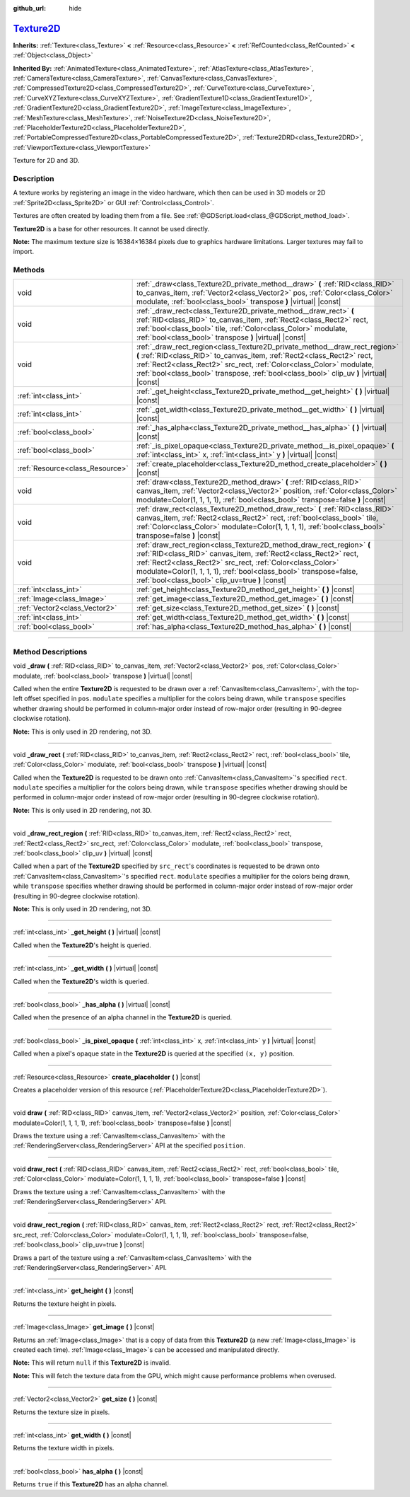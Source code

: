 :github_url: hide

.. DO NOT EDIT THIS FILE!!!
.. Generated automatically from Godot engine sources.
.. Generator: https://github.com/godotengine/godot/tree/master/doc/tools/make_rst.py.
.. XML source: https://github.com/godotengine/godot/tree/master/doc/classes/Texture2D.xml.

.. _class_Texture2D:

`Texture2D <https://github.com/godotengine/godot/blob/master/scene/resources/image_texture.h#L167>`_
====================================================================================================

**Inherits:** :ref:`Texture<class_Texture>` **<** :ref:`Resource<class_Resource>` **<** :ref:`RefCounted<class_RefCounted>` **<** :ref:`Object<class_Object>`

**Inherited By:** :ref:`AnimatedTexture<class_AnimatedTexture>`, :ref:`AtlasTexture<class_AtlasTexture>`, :ref:`CameraTexture<class_CameraTexture>`, :ref:`CanvasTexture<class_CanvasTexture>`, :ref:`CompressedTexture2D<class_CompressedTexture2D>`, :ref:`CurveTexture<class_CurveTexture>`, :ref:`CurveXYZTexture<class_CurveXYZTexture>`, :ref:`GradientTexture1D<class_GradientTexture1D>`, :ref:`GradientTexture2D<class_GradientTexture2D>`, :ref:`ImageTexture<class_ImageTexture>`, :ref:`MeshTexture<class_MeshTexture>`, :ref:`NoiseTexture2D<class_NoiseTexture2D>`, :ref:`PlaceholderTexture2D<class_PlaceholderTexture2D>`, :ref:`PortableCompressedTexture2D<class_PortableCompressedTexture2D>`, :ref:`Texture2DRD<class_Texture2DRD>`, :ref:`ViewportTexture<class_ViewportTexture>`

Texture for 2D and 3D.

.. rst-class:: classref-introduction-group

Description
-----------

A texture works by registering an image in the video hardware, which then can be used in 3D models or 2D :ref:`Sprite2D<class_Sprite2D>` or GUI :ref:`Control<class_Control>`.

Textures are often created by loading them from a file. See :ref:`@GDScript.load<class_@GDScript_method_load>`.

\ **Texture2D** is a base for other resources. It cannot be used directly.

\ **Note:** The maximum texture size is 16384×16384 pixels due to graphics hardware limitations. Larger textures may fail to import.

.. rst-class:: classref-reftable-group

Methods
-------

.. table::
   :widths: auto

   +---------------------------------+---------------------------------------------------------------------------------------------------------------------------------------------------------------------------------------------------------------------------------------------------------------------------------------------------------------------------------+
   | void                            | :ref:`_draw<class_Texture2D_private_method__draw>` **(** :ref:`RID<class_RID>` to_canvas_item, :ref:`Vector2<class_Vector2>` pos, :ref:`Color<class_Color>` modulate, :ref:`bool<class_bool>` transpose **)** |virtual| |const|                                                                                                 |
   +---------------------------------+---------------------------------------------------------------------------------------------------------------------------------------------------------------------------------------------------------------------------------------------------------------------------------------------------------------------------------+
   | void                            | :ref:`_draw_rect<class_Texture2D_private_method__draw_rect>` **(** :ref:`RID<class_RID>` to_canvas_item, :ref:`Rect2<class_Rect2>` rect, :ref:`bool<class_bool>` tile, :ref:`Color<class_Color>` modulate, :ref:`bool<class_bool>` transpose **)** |virtual| |const|                                                            |
   +---------------------------------+---------------------------------------------------------------------------------------------------------------------------------------------------------------------------------------------------------------------------------------------------------------------------------------------------------------------------------+
   | void                            | :ref:`_draw_rect_region<class_Texture2D_private_method__draw_rect_region>` **(** :ref:`RID<class_RID>` to_canvas_item, :ref:`Rect2<class_Rect2>` rect, :ref:`Rect2<class_Rect2>` src_rect, :ref:`Color<class_Color>` modulate, :ref:`bool<class_bool>` transpose, :ref:`bool<class_bool>` clip_uv **)** |virtual| |const|       |
   +---------------------------------+---------------------------------------------------------------------------------------------------------------------------------------------------------------------------------------------------------------------------------------------------------------------------------------------------------------------------------+
   | :ref:`int<class_int>`           | :ref:`_get_height<class_Texture2D_private_method__get_height>` **(** **)** |virtual| |const|                                                                                                                                                                                                                                    |
   +---------------------------------+---------------------------------------------------------------------------------------------------------------------------------------------------------------------------------------------------------------------------------------------------------------------------------------------------------------------------------+
   | :ref:`int<class_int>`           | :ref:`_get_width<class_Texture2D_private_method__get_width>` **(** **)** |virtual| |const|                                                                                                                                                                                                                                      |
   +---------------------------------+---------------------------------------------------------------------------------------------------------------------------------------------------------------------------------------------------------------------------------------------------------------------------------------------------------------------------------+
   | :ref:`bool<class_bool>`         | :ref:`_has_alpha<class_Texture2D_private_method__has_alpha>` **(** **)** |virtual| |const|                                                                                                                                                                                                                                      |
   +---------------------------------+---------------------------------------------------------------------------------------------------------------------------------------------------------------------------------------------------------------------------------------------------------------------------------------------------------------------------------+
   | :ref:`bool<class_bool>`         | :ref:`_is_pixel_opaque<class_Texture2D_private_method__is_pixel_opaque>` **(** :ref:`int<class_int>` x, :ref:`int<class_int>` y **)** |virtual| |const|                                                                                                                                                                         |
   +---------------------------------+---------------------------------------------------------------------------------------------------------------------------------------------------------------------------------------------------------------------------------------------------------------------------------------------------------------------------------+
   | :ref:`Resource<class_Resource>` | :ref:`create_placeholder<class_Texture2D_method_create_placeholder>` **(** **)** |const|                                                                                                                                                                                                                                        |
   +---------------------------------+---------------------------------------------------------------------------------------------------------------------------------------------------------------------------------------------------------------------------------------------------------------------------------------------------------------------------------+
   | void                            | :ref:`draw<class_Texture2D_method_draw>` **(** :ref:`RID<class_RID>` canvas_item, :ref:`Vector2<class_Vector2>` position, :ref:`Color<class_Color>` modulate=Color(1, 1, 1, 1), :ref:`bool<class_bool>` transpose=false **)** |const|                                                                                           |
   +---------------------------------+---------------------------------------------------------------------------------------------------------------------------------------------------------------------------------------------------------------------------------------------------------------------------------------------------------------------------------+
   | void                            | :ref:`draw_rect<class_Texture2D_method_draw_rect>` **(** :ref:`RID<class_RID>` canvas_item, :ref:`Rect2<class_Rect2>` rect, :ref:`bool<class_bool>` tile, :ref:`Color<class_Color>` modulate=Color(1, 1, 1, 1), :ref:`bool<class_bool>` transpose=false **)** |const|                                                           |
   +---------------------------------+---------------------------------------------------------------------------------------------------------------------------------------------------------------------------------------------------------------------------------------------------------------------------------------------------------------------------------+
   | void                            | :ref:`draw_rect_region<class_Texture2D_method_draw_rect_region>` **(** :ref:`RID<class_RID>` canvas_item, :ref:`Rect2<class_Rect2>` rect, :ref:`Rect2<class_Rect2>` src_rect, :ref:`Color<class_Color>` modulate=Color(1, 1, 1, 1), :ref:`bool<class_bool>` transpose=false, :ref:`bool<class_bool>` clip_uv=true **)** |const| |
   +---------------------------------+---------------------------------------------------------------------------------------------------------------------------------------------------------------------------------------------------------------------------------------------------------------------------------------------------------------------------------+
   | :ref:`int<class_int>`           | :ref:`get_height<class_Texture2D_method_get_height>` **(** **)** |const|                                                                                                                                                                                                                                                        |
   +---------------------------------+---------------------------------------------------------------------------------------------------------------------------------------------------------------------------------------------------------------------------------------------------------------------------------------------------------------------------------+
   | :ref:`Image<class_Image>`       | :ref:`get_image<class_Texture2D_method_get_image>` **(** **)** |const|                                                                                                                                                                                                                                                          |
   +---------------------------------+---------------------------------------------------------------------------------------------------------------------------------------------------------------------------------------------------------------------------------------------------------------------------------------------------------------------------------+
   | :ref:`Vector2<class_Vector2>`   | :ref:`get_size<class_Texture2D_method_get_size>` **(** **)** |const|                                                                                                                                                                                                                                                            |
   +---------------------------------+---------------------------------------------------------------------------------------------------------------------------------------------------------------------------------------------------------------------------------------------------------------------------------------------------------------------------------+
   | :ref:`int<class_int>`           | :ref:`get_width<class_Texture2D_method_get_width>` **(** **)** |const|                                                                                                                                                                                                                                                          |
   +---------------------------------+---------------------------------------------------------------------------------------------------------------------------------------------------------------------------------------------------------------------------------------------------------------------------------------------------------------------------------+
   | :ref:`bool<class_bool>`         | :ref:`has_alpha<class_Texture2D_method_has_alpha>` **(** **)** |const|                                                                                                                                                                                                                                                          |
   +---------------------------------+---------------------------------------------------------------------------------------------------------------------------------------------------------------------------------------------------------------------------------------------------------------------------------------------------------------------------------+

.. rst-class:: classref-section-separator

----

.. rst-class:: classref-descriptions-group

Method Descriptions
-------------------

.. _class_Texture2D_private_method__draw:

.. rst-class:: classref-method

void **_draw** **(** :ref:`RID<class_RID>` to_canvas_item, :ref:`Vector2<class_Vector2>` pos, :ref:`Color<class_Color>` modulate, :ref:`bool<class_bool>` transpose **)** |virtual| |const|

Called when the entire **Texture2D** is requested to be drawn over a :ref:`CanvasItem<class_CanvasItem>`, with the top-left offset specified in ``pos``. ``modulate`` specifies a multiplier for the colors being drawn, while ``transpose`` specifies whether drawing should be performed in column-major order instead of row-major order (resulting in 90-degree clockwise rotation).

\ **Note:** This is only used in 2D rendering, not 3D.

.. rst-class:: classref-item-separator

----

.. _class_Texture2D_private_method__draw_rect:

.. rst-class:: classref-method

void **_draw_rect** **(** :ref:`RID<class_RID>` to_canvas_item, :ref:`Rect2<class_Rect2>` rect, :ref:`bool<class_bool>` tile, :ref:`Color<class_Color>` modulate, :ref:`bool<class_bool>` transpose **)** |virtual| |const|

Called when the **Texture2D** is requested to be drawn onto :ref:`CanvasItem<class_CanvasItem>`'s specified ``rect``. ``modulate`` specifies a multiplier for the colors being drawn, while ``transpose`` specifies whether drawing should be performed in column-major order instead of row-major order (resulting in 90-degree clockwise rotation).

\ **Note:** This is only used in 2D rendering, not 3D.

.. rst-class:: classref-item-separator

----

.. _class_Texture2D_private_method__draw_rect_region:

.. rst-class:: classref-method

void **_draw_rect_region** **(** :ref:`RID<class_RID>` to_canvas_item, :ref:`Rect2<class_Rect2>` rect, :ref:`Rect2<class_Rect2>` src_rect, :ref:`Color<class_Color>` modulate, :ref:`bool<class_bool>` transpose, :ref:`bool<class_bool>` clip_uv **)** |virtual| |const|

Called when a part of the **Texture2D** specified by ``src_rect``'s coordinates is requested to be drawn onto :ref:`CanvasItem<class_CanvasItem>`'s specified ``rect``. ``modulate`` specifies a multiplier for the colors being drawn, while ``transpose`` specifies whether drawing should be performed in column-major order instead of row-major order (resulting in 90-degree clockwise rotation).

\ **Note:** This is only used in 2D rendering, not 3D.

.. rst-class:: classref-item-separator

----

.. _class_Texture2D_private_method__get_height:

.. rst-class:: classref-method

:ref:`int<class_int>` **_get_height** **(** **)** |virtual| |const|

Called when the **Texture2D**'s height is queried.

.. rst-class:: classref-item-separator

----

.. _class_Texture2D_private_method__get_width:

.. rst-class:: classref-method

:ref:`int<class_int>` **_get_width** **(** **)** |virtual| |const|

Called when the **Texture2D**'s width is queried.

.. rst-class:: classref-item-separator

----

.. _class_Texture2D_private_method__has_alpha:

.. rst-class:: classref-method

:ref:`bool<class_bool>` **_has_alpha** **(** **)** |virtual| |const|

Called when the presence of an alpha channel in the **Texture2D** is queried.

.. rst-class:: classref-item-separator

----

.. _class_Texture2D_private_method__is_pixel_opaque:

.. rst-class:: classref-method

:ref:`bool<class_bool>` **_is_pixel_opaque** **(** :ref:`int<class_int>` x, :ref:`int<class_int>` y **)** |virtual| |const|

Called when a pixel's opaque state in the **Texture2D** is queried at the specified ``(x, y)`` position.

.. rst-class:: classref-item-separator

----

.. _class_Texture2D_method_create_placeholder:

.. rst-class:: classref-method

:ref:`Resource<class_Resource>` **create_placeholder** **(** **)** |const|

Creates a placeholder version of this resource (:ref:`PlaceholderTexture2D<class_PlaceholderTexture2D>`).

.. rst-class:: classref-item-separator

----

.. _class_Texture2D_method_draw:

.. rst-class:: classref-method

void **draw** **(** :ref:`RID<class_RID>` canvas_item, :ref:`Vector2<class_Vector2>` position, :ref:`Color<class_Color>` modulate=Color(1, 1, 1, 1), :ref:`bool<class_bool>` transpose=false **)** |const|

Draws the texture using a :ref:`CanvasItem<class_CanvasItem>` with the :ref:`RenderingServer<class_RenderingServer>` API at the specified ``position``.

.. rst-class:: classref-item-separator

----

.. _class_Texture2D_method_draw_rect:

.. rst-class:: classref-method

void **draw_rect** **(** :ref:`RID<class_RID>` canvas_item, :ref:`Rect2<class_Rect2>` rect, :ref:`bool<class_bool>` tile, :ref:`Color<class_Color>` modulate=Color(1, 1, 1, 1), :ref:`bool<class_bool>` transpose=false **)** |const|

Draws the texture using a :ref:`CanvasItem<class_CanvasItem>` with the :ref:`RenderingServer<class_RenderingServer>` API.

.. rst-class:: classref-item-separator

----

.. _class_Texture2D_method_draw_rect_region:

.. rst-class:: classref-method

void **draw_rect_region** **(** :ref:`RID<class_RID>` canvas_item, :ref:`Rect2<class_Rect2>` rect, :ref:`Rect2<class_Rect2>` src_rect, :ref:`Color<class_Color>` modulate=Color(1, 1, 1, 1), :ref:`bool<class_bool>` transpose=false, :ref:`bool<class_bool>` clip_uv=true **)** |const|

Draws a part of the texture using a :ref:`CanvasItem<class_CanvasItem>` with the :ref:`RenderingServer<class_RenderingServer>` API.

.. rst-class:: classref-item-separator

----

.. _class_Texture2D_method_get_height:

.. rst-class:: classref-method

:ref:`int<class_int>` **get_height** **(** **)** |const|

Returns the texture height in pixels.

.. rst-class:: classref-item-separator

----

.. _class_Texture2D_method_get_image:

.. rst-class:: classref-method

:ref:`Image<class_Image>` **get_image** **(** **)** |const|

Returns an :ref:`Image<class_Image>` that is a copy of data from this **Texture2D** (a new :ref:`Image<class_Image>` is created each time). :ref:`Image<class_Image>`\ s can be accessed and manipulated directly.

\ **Note:** This will return ``null`` if this **Texture2D** is invalid.

\ **Note:** This will fetch the texture data from the GPU, which might cause performance problems when overused.

.. rst-class:: classref-item-separator

----

.. _class_Texture2D_method_get_size:

.. rst-class:: classref-method

:ref:`Vector2<class_Vector2>` **get_size** **(** **)** |const|

Returns the texture size in pixels.

.. rst-class:: classref-item-separator

----

.. _class_Texture2D_method_get_width:

.. rst-class:: classref-method

:ref:`int<class_int>` **get_width** **(** **)** |const|

Returns the texture width in pixels.

.. rst-class:: classref-item-separator

----

.. _class_Texture2D_method_has_alpha:

.. rst-class:: classref-method

:ref:`bool<class_bool>` **has_alpha** **(** **)** |const|

Returns ``true`` if this **Texture2D** has an alpha channel.

.. |virtual| replace:: :abbr:`virtual (This method should typically be overridden by the user to have any effect.)`
.. |const| replace:: :abbr:`const (This method has no side effects. It doesn't modify any of the instance's member variables.)`
.. |vararg| replace:: :abbr:`vararg (This method accepts any number of arguments after the ones described here.)`
.. |constructor| replace:: :abbr:`constructor (This method is used to construct a type.)`
.. |static| replace:: :abbr:`static (This method doesn't need an instance to be called, so it can be called directly using the class name.)`
.. |operator| replace:: :abbr:`operator (This method describes a valid operator to use with this type as left-hand operand.)`
.. |bitfield| replace:: :abbr:`BitField (This value is an integer composed as a bitmask of the following flags.)`

